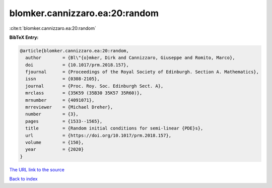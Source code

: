 blomker.cannizzaro.ea:20:random
===============================

:cite:t:`blomker.cannizzaro.ea:20:random`

**BibTeX Entry:**

.. code-block:: bibtex

   @article{blomker.cannizzaro.ea:20:random,
     author        = {Bl\"{o}mker, Dirk and Cannizzaro, Giuseppe and Romito, Marco},
     doi           = {10.1017/prm.2018.157},
     fjournal      = {Proceedings of the Royal Society of Edinburgh. Section A. Mathematics},
     issn          = {0308-2105},
     journal       = {Proc. Roy. Soc. Edinburgh Sect. A},
     mrclass       = {35K59 (35B30 35K57 35R60)},
     mrnumber      = {4091071},
     mrreviewer    = {Michael Dreher},
     number        = {3},
     pages         = {1533--1565},
     title         = {Random initial conditions for semi-linear {PDE}s},
     url           = {https://doi.org/10.1017/prm.2018.157},
     volume        = {150},
     year          = {2020}
   }

`The URL link to the source <https://doi.org/10.1017/prm.2018.157>`__


`Back to index <../By-Cite-Keys.html>`__
